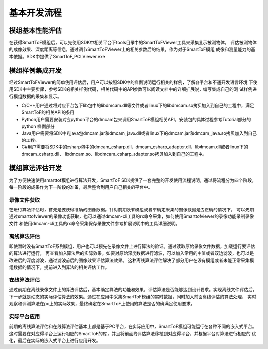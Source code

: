 .. _doc-GRIP:

基本开发流程
=================

模组基本性能评估
+++++++++++++++++

在获得SmartToF模组后，可以先使用SDK中相关平台下tools目录中的SmartToFViewer工具来采集显示被测物体，
评估被测物体的成像效果、深度距离等信息。通过调节SmartToFViewer上的相关参数后的结果，作为对于SmartToF模组
成像和测量能力的基本依据。SDK中提供了SmartToF_PCLViewer.exe

模组样例集成开发
++++++++++++++++++

经过SmartToFViewer的简单使用评估后，用户可以按照SDK中的样例说明运行相关的样例，了解各平台和不通开发语言环境
下使用SDK中主要步骤，参考SDK的相关样例代码，相关代码中的API参数可以阅读文档中的详细扩展说，编写集成自己的测
试样例进行模组数据的采集和显示。

* C/C++用户通过将对应平台包下lib包中的libdmcam.dll等文件或者linux下的libdmcam.so拷贝加入到自己的工程中，满足
  SmartToF的相关API的条用
* Python用户需要安装对应python平台的dmcam包来调用SmartToF模组相关API，安装包的具体过程参考Tutorial部分的python
  样例部分
* Java用户需要将SDK中的java包dmcam.jar和dmcam_java.dll或者linux下的dmcam.jar和dmcam_java.so拷贝加入到自己的工程。
* C#用户需要将SDK中的csharp包中的dmcam_csharp.dll、dmcam_csharp_adapter.dll、libdmcam.dll或者linux下的dmcam_csharp.dll、
  libdmcam.so、libdmcam_csharp_adapter.so拷贝加入到自己的工程中。

模组算法评估开发
++++++++++++++++++++

为了方便快速使用smarttof模组进行算法开发，SmartToF SDK提供了一套完整的开发使用流程说明，通过将流程分为四个阶段，
每一阶段的成果作为下一阶段的准备，最后整合到用户自己相关的平台中。

录像文件获取
------------------

在进行算法评估时，首先是要获得准确的图像数据。针对前期没有模组或者不确定采集的图像数据是否正确的情况下，
可以先期通过smarttofviewer的录像功能获取，也可以通过dmcam-cli工具的rx命令采集，如何使用Smarttofviewer的录像功能录制录像文件
和使用dmcam-cli工具的rx命令采集保存录像文件参考扩展说明中的工具详细说明。

离线算法评估
------------------

即使暂时没有SmartToF系列模组，用户也可以预先在录像文件上进行算法的验证。通过读取原始录像文件数据，加载运行要评估的算法进行运行，
再查看加入算法后的实际效果。如要对原始深度数据进行滤波，可以加入常用的中值或者双边滤波，也可以是改进后的深度滤波，通过滤波前后的图像效果评估算法效果。
这种离线算法评估解决了部分用户在没有模组或者未能正常采集模组数据的情况下，提前进入到算法的相关评估工作。


在线算法评估
-------------------
通过前期在离线录像文件上的算法评估后，基本确定算法的功能和效果，评估算法是否能够达到设计要求。实现离线文件评估后，
下一步就是动态的实际评估算法的效果。通过在应用中采集SmartToF模组的实时数据，同时加入前面离线评估的算法处理，
实时观察和评测算法在pc上的实际效果，最终确定在SmartToF上使用的算法是否的确满足使用要求。

实际平台应用
-------------------
前期的离线算法评估和在线算法评估基本上都是基于PC平台，在实际应用中，SmartToF模组可能运行在各种不同的嵌入式平台。
这时需要在对应得平台上运行相应的SmartToF的库，并且将前面的评估算法移植到对应得平台，并根据平台对算法进行相应的
优化，最后在实际的嵌入式平台上进行应用开发。
